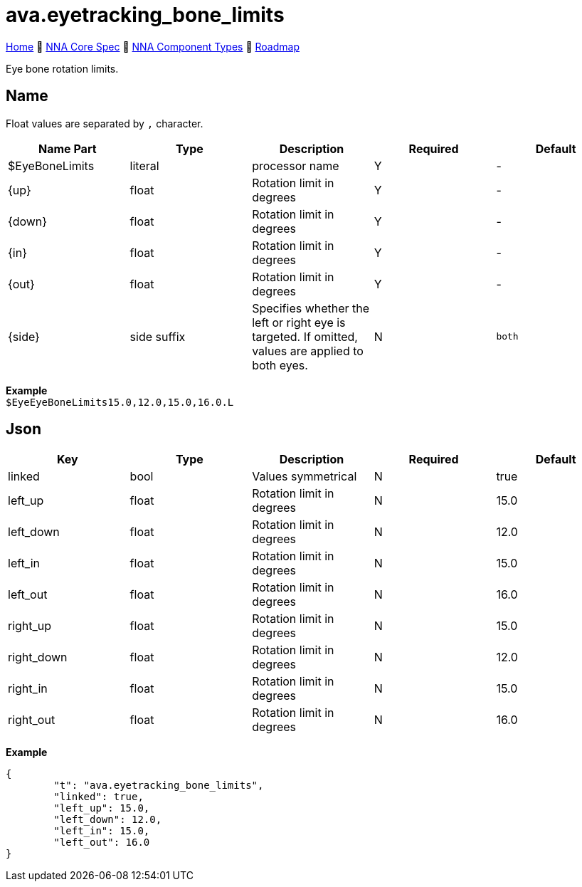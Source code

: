 // Licensed under CC-BY-4.0 (<https://creativecommons.org/licenses/by/4.0/>)

= ava.eyetracking_bone_limits
:homepage: https://github.com/emperorofmars/stf
:keywords: nna, 3d, fbx, extension, fileformat, format, interchange, interoperability
:hardbreaks-option:
:idprefix:
:idseparator: -
:library: Asciidoctor
:table-caption!:
ifdef::env-github[]
:tip-caption: :bulb:
:note-caption: :information_source:
endif::[]

link:../../readme.adoc[Home] 🔶 link:../../nna_spec.adoc[NNA Core Spec] 🔶 link:../../nna_component_types.adoc[NNA Component Types] 🔶 link:../../roadmap.adoc[Roadmap]

Eye bone rotation limits.

== Name
Float values are separated by `,` character.

[caption=,title=""]
[cols=5*]
|===
| Name Part | Type | Description | Required | Default

| $EyeBoneLimits | literal | processor name | Y | -
| {up} | float | Rotation limit in degrees | Y | -
| {down} | float | Rotation limit in degrees | Y | -
| {in} | float | Rotation limit in degrees | Y | -
| {out} | float | Rotation limit in degrees | Y | -
| {side} | side suffix | Specifies whether the left or right eye is targeted. If omitted, values are applied to both eyes. | N | `both`
|===

**Example**
`$EyeEyeBoneLimits15.0,12.0,15.0,16.0.L`

== Json

[caption=,title=""]
[cols=5*]
|===
| Key | Type | Description | Required | Default

| linked | bool | Values symmetrical | N | true
| left_up | float | Rotation limit in degrees | N | 15.0
| left_down | float | Rotation limit in degrees | N | 12.0
| left_in | float | Rotation limit in degrees | N | 15.0
| left_out | float | Rotation limit in degrees | N | 16.0
| right_up | float | Rotation limit in degrees | N | 15.0
| right_down | float | Rotation limit in degrees | N | 12.0
| right_in | float | Rotation limit in degrees | N | 15.0
| right_out | float | Rotation limit in degrees | N | 16.0
|===

**Example**
[,json]
----
{
	"t": "ava.eyetracking_bone_limits",
	"linked": true,
	"left_up": 15.0,
	"left_down": 12.0,
	"left_in": 15.0,
	"left_out": 16.0
}
----